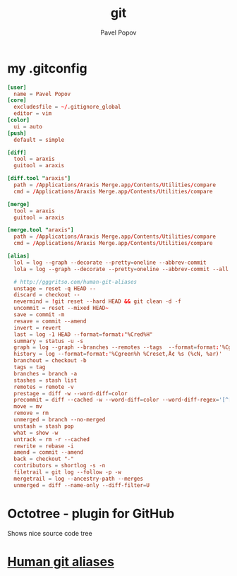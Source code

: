 #+TITLE: git
#+AUTHOR: Pavel Popov


* my .gitconfig

#+BEGIN_SRC conf
[user]
  name = Pavel Popov
[core]
  excludesfile = ~/.gitignore_global
  editor = vim
[color]
  ui = auto
[push]
  default = simple

[diff]
  tool = araxis
  guitool = araxis

[diff.tool "araxis"]
  path = /Applications/Araxis Merge.app/Contents/Utilities/compare
  cmd = /Applications/Araxis Merge.app/Contents/Utilities/compare

[merge]
  tool = araxis
  guitool = araxis

[merge.tool "araxis"]
  path = /Applications/Araxis Merge.app/Contents/Utilities/compare
  cmd = /Applications/Araxis Merge.app/Contents/Utilities/compare

[alias]
  lol = log --graph --decorate --pretty=oneline --abbrev-commit
  lola = log --graph --decorate --pretty=oneline --abbrev-commit --all

  # http://gggritso.com/human-git-aliases
  unstage = reset -q HEAD --
  discard = checkout --
  nevermind = !git reset --hard HEAD && git clean -d -f
  uncommit = reset --mixed HEAD~
  save = commit -m
  resave = commit --amend
  invert = revert
  last = log -1 HEAD --format=format:"%Cred%H"
  summary = status -u -s
  graph = log --graph --branches --remotes --tags  --format=format:'%Cgreen%h %Creset‚Ä¢ %<(75,trunc)%s (%cN, %ar) %Cred%d' --date-order
  history = log --format=format:'%Cgreen%h %Creset‚Ä¢ %s (%cN, %ar)'
  branchout = checkout -b
  tags = tag
  branches = branch -a
  stashes = stash list
  remotes = remote -v
  prestage = diff -w --word-diff=color
  precommit = diff --cached -w --word-diff=color --word-diff-regex='[^[:space:]<>]+'
  move = mv
  remove = rm
  unmerged = branch --no-merged
  unstash = stash pop
  what = show -w
  untrack = rm -r --cached
  rewrite = rebase -i
  amend = commit --amend
  back = checkout "-"
  contributors = shortlog -s -n
  filetrail = git log --follow -p -w
  mergetrail = log --ancestry-path --merges
  unmerged = diff --name-only --diff-filter=U
#+END_SRC


* Octotree - plugin for GitHub
Shows nice source code tree

* [[http://gggritso.com/human-git-aliases][Human git aliases]]
